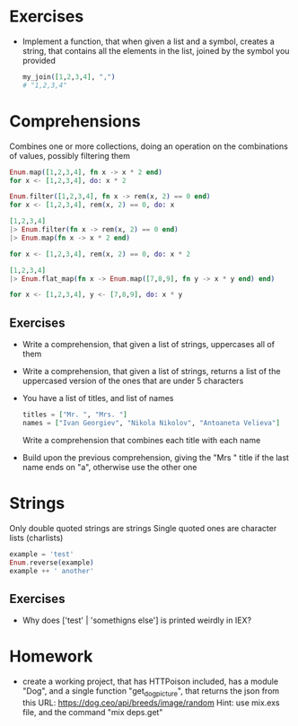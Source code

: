 * Exercises
  - Implement a function, that when given a list and a symbol, creates a string, that contains all the elements in the list, joined by the symbol you provided
    #+BEGIN_SRC elixir
      my_join([1,2,3,4], ",")
      # "1,2,3,4"
    #+END_SRC

* Comprehensions
  Combines one or more collections, doing an operation on the combinations of values, possibly filtering them

  #+BEGIN_SRC elixir
    Enum.map([1,2,3,4], fn x -> x * 2 end)
    for x <- [1,2,3,4], do: x * 2
  #+END_SRC

  #+BEGIN_SRC elixir
    Enum.filter([1,2,3,4], fn x -> rem(x, 2) == 0 end)
    for x <- [1,2,3,4], rem(x, 2) == 0, do: x
  #+END_SRC

  #+BEGIN_SRC elixir
    [1,2,3,4]
    |> Enum.filter(fn x -> rem(x, 2) == 0 end)
    |> Enum.map(fn x -> x * 2 end)

    for x <- [1,2,3,4], rem(x, 2) == 0, do: x * 2
  #+END_SRC

  #+BEGIN_SRC elixir
    [1,2,3,4]
    |> Enum.flat_map(fn x -> Enum.map([7,8,9], fn y -> x * y end) end)

    for x <- [1,2,3,4], y <- [7,8,9], do: x * y
  #+END_SRC

** Exercises
   - Write a comprehension, that given a list of strings, uppercases all of them
   - Write a comprehension, that given a list of strings, returns a list of the uppercased version of the ones that are under 5 characters
   - You have a list of titles, and list of names
     #+BEGIN_SRC elixir
       titles = ["Mr. ", "Mrs. "]
       names = ["Ivan Georgiev", "Nikola Nikolov", "Antoaneta Velieva"]
     #+END_SRC
     Write a comprehension that combines each title with each name
   - Build upon the previous comprehension, giving the "Mrs " title if the last name ends on "a", otherwise use the other one
* Strings
  Only double quoted strings are strings
  Single quoted ones are character lists (charlists)
  #+BEGIN_SRC elixir
    example = 'test'
    Enum.reverse(example)
    example ++ ' another'
  #+END_SRC

** Exercises
   - Why does ['test' | 'somethigns else'] is printed weirdly in IEX?

* Homework
  - create a working project, that has HTTPoison included, has a module "Dog", and a single function "get_dog_picture", that returns the json from this URL: https://dog.ceo/api/breeds/image/random
    Hint: use mix.exs file, and the command "mix deps.get"
